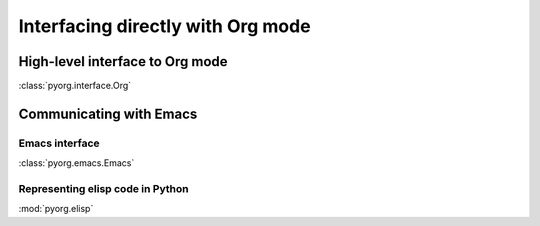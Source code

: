 
Interfacing directly with Org mode
==================================


High-level interface to Org mode
--------------------------------

:class:`pyorg.interface.Org`


Communicating with Emacs
------------------------


Emacs interface
...............

:class:`pyorg.emacs.Emacs`


Representing elisp code in Python
.................................

:mod:`pyorg.elisp`
